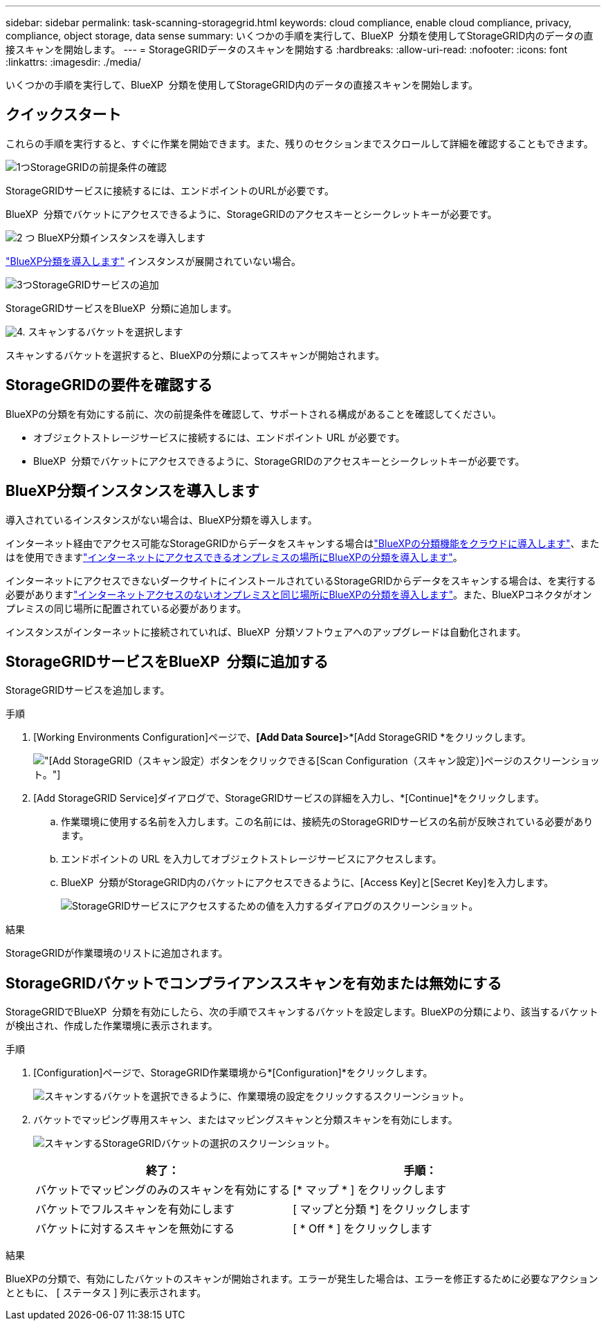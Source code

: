 ---
sidebar: sidebar 
permalink: task-scanning-storagegrid.html 
keywords: cloud compliance, enable cloud compliance, privacy, compliance, object storage, data sense 
summary: いくつかの手順を実行して、BlueXP  分類を使用してStorageGRID内のデータの直接スキャンを開始します。 
---
= StorageGRIDデータのスキャンを開始する
:hardbreaks:
:allow-uri-read: 
:nofooter: 
:icons: font
:linkattrs: 
:imagesdir: ./media/


[role="lead"]
いくつかの手順を実行して、BlueXP  分類を使用してStorageGRID内のデータの直接スキャンを開始します。



== クイックスタート

これらの手順を実行すると、すぐに作業を開始できます。また、残りのセクションまでスクロールして詳細を確認することもできます。

.image:https://raw.githubusercontent.com/NetAppDocs/common/main/media/number-1.png["1つ"]StorageGRIDの前提条件の確認
[role="quick-margin-para"]
StorageGRIDサービスに接続するには、エンドポイントのURLが必要です。

[role="quick-margin-para"]
BlueXP  分類でバケットにアクセスできるように、StorageGRIDのアクセスキーとシークレットキーが必要です。

.image:https://raw.githubusercontent.com/NetAppDocs/common/main/media/number-2.png["2 つ"] BlueXP分類インスタンスを導入します
[role="quick-margin-para"]
link:task-deploy-cloud-compliance.html["BlueXP分類を導入します"^] インスタンスが展開されていない場合。

.image:https://raw.githubusercontent.com/NetAppDocs/common/main/media/number-3.png["3つ"]StorageGRIDサービスの追加
[role="quick-margin-para"]
StorageGRIDサービスをBlueXP  分類に追加します。

.image:https://raw.githubusercontent.com/NetAppDocs/common/main/media/number-4.png["4."] スキャンするバケットを選択します
[role="quick-margin-para"]
スキャンするバケットを選択すると、BlueXPの分類によってスキャンが開始されます。



== StorageGRIDの要件を確認する

BlueXPの分類を有効にする前に、次の前提条件を確認して、サポートされる構成があることを確認してください。

* オブジェクトストレージサービスに接続するには、エンドポイント URL が必要です。
* BlueXP  分類でバケットにアクセスできるように、StorageGRIDのアクセスキーとシークレットキーが必要です。




== BlueXP分類インスタンスを導入します

導入されているインスタンスがない場合は、BlueXP分類を導入します。

インターネット経由でアクセス可能なStorageGRIDからデータをスキャンする場合はlink:task-deploy-cloud-compliance.html["BlueXPの分類機能をクラウドに導入します"^]、またはを使用できますlink:task-deploy-compliance-onprem.html["インターネットにアクセスできるオンプレミスの場所にBlueXPの分類を導入します"^]。

インターネットにアクセスできないダークサイトにインストールされているStorageGRIDからデータをスキャンする場合は、を実行する必要がありますlink:task-deploy-compliance-dark-site.html["インターネットアクセスのないオンプレミスと同じ場所にBlueXPの分類を導入します"^]。また、BlueXPコネクタがオンプレミスの同じ場所に配置されている必要があります。

インスタンスがインターネットに接続されていれば、BlueXP  分類ソフトウェアへのアップグレードは自動化されます。



== StorageGRIDサービスをBlueXP  分類に追加する

StorageGRIDサービスを追加します。

.手順
. [Working Environments Configuration]ページで、*[Add Data Source]*>*[Add StorageGRID *をクリックします。
+
image:screenshot-scanning-add-storagegrid.png["[Add StorageGRID（スキャン設定）]ボタンをクリックできる[Scan Configuration（スキャン設定）]ページのスクリーンショット。"]

. [Add StorageGRID Service]ダイアログで、StorageGRIDサービスの詳細を入力し、*[Continue]*をクリックします。
+
.. 作業環境に使用する名前を入力します。この名前には、接続先のStorageGRIDサービスの名前が反映されている必要があります。
.. エンドポイントの URL を入力してオブジェクトストレージサービスにアクセスします。
.. BlueXP  分類がStorageGRID内のバケットにアクセスできるように、[Access Key]と[Secret Key]を入力します。
+
image:screenshot-scanning-storagegrid-add.png["StorageGRIDサービスにアクセスするための値を入力するダイアログのスクリーンショット。"]





.結果
StorageGRIDが作業環境のリストに追加されます。



== StorageGRIDバケットでコンプライアンススキャンを有効または無効にする

StorageGRIDでBlueXP  分類を有効にしたら、次の手順でスキャンするバケットを設定します。BlueXPの分類により、該当するバケットが検出され、作成した作業環境に表示されます。

.手順
. [Configuration]ページで、StorageGRID作業環境から*[Configuration]*をクリックします。
+
image:screenshot-scanning-storagegrid-configuration.png["スキャンするバケットを選択できるように、作業環境の設定をクリックするスクリーンショット。"]

. バケットでマッピング専用スキャン、またはマッピングスキャンと分類スキャンを有効にします。
+
image:screenshot-scanning-add-storagegrid-buckets.png["スキャンするStorageGRIDバケットの選択のスクリーンショット。"]

+
[cols="45,45"]
|===
| 終了： | 手順： 


| バケットでマッピングのみのスキャンを有効にする | [* マップ * ] をクリックします 


| バケットでフルスキャンを有効にします | [ マップと分類 *] をクリックします 


| バケットに対するスキャンを無効にする | [ * Off * ] をクリックします 
|===


.結果
BlueXPの分類で、有効にしたバケットのスキャンが開始されます。エラーが発生した場合は、エラーを修正するために必要なアクションとともに、 [ ステータス ] 列に表示されます。
